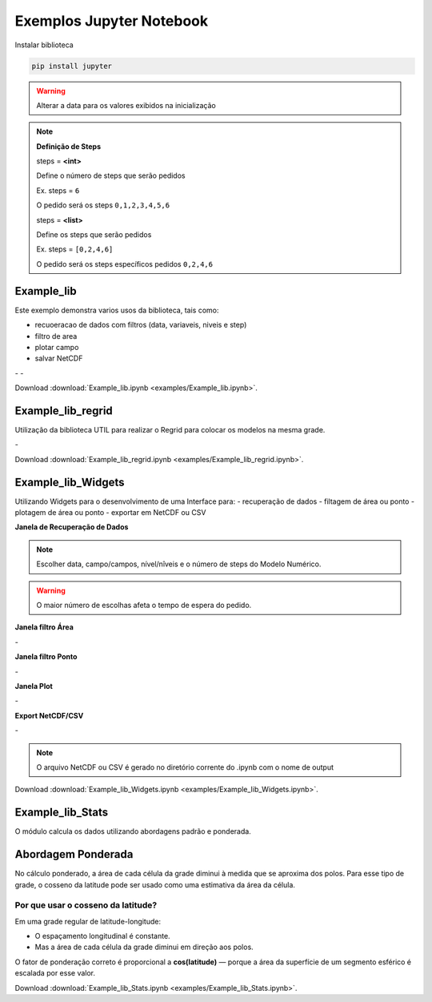 Exemplos Jupyter Notebook
=========================

Instalar biblioteca 

.. code-block:: console

  pip install jupyter

.. warning::
  Alterar a data para os valores exibidos na inicialização
  
.. note::

  **Definição de Steps**
  
  steps = **<int>**
  
  Define o número de steps que serão pedidos
  
  Ex. steps = ``6``
  
  O pedido será os steps ``0,1,2,3,4,5,6``
  
  steps = **<list>**
  
  Define os steps que serão pedidos
  
  Ex. steps =  ``[0,2,4,6]``
  
  O pedido será os steps específicos pedidos ``0,2,4,6``
  
Example_lib
-----------

Este exemplo demonstra varios usos da biblioteca, tais como:

- recuoeracao de dados com filtros (data, variaveis, niveis e step) 
- filtro de area
- plotar campo
- salvar NetCDF


|pic11| - |pic12| - |pic13|

.. |pic11| image:: _static/ex_1_1.png
   :width: 30%

.. |pic12| image:: _static/ex_1_2.png
   :width: 30%
   
.. |pic13| image:: _static/ex_1_3.png
   :width: 30%
   
Download :download:`Example_lib.ipynb <examples/Example_lib.ipynb>`.


Example_lib_regrid
------------------

Utilização da biblioteca UTIL para realizar o Regrid para colocar os modelos na mesma grade.

|pic21| - |pic22| 

.. |pic21| image:: _static/ex_2_1.png
   :width: 45%

.. |pic22| image:: _static/ex_2_2.png
   :width: 45%


Download :download:`Example_lib_regrid.ipynb <examples/Example_lib_regrid.ipynb>`.


Example_lib_Widgets
-------------------

Utilizando Widgets para o desenvolvimento de uma Interface para:
- recuperação de dados
- filtagem de área ou ponto
- plotagem de área ou ponto
- exportar em NetCDF ou CSV

**Janela de Recuperação de Dados**

.. note::

  Escolher data, campo/campos, nível/nîveis e o número de steps do Modelo Numérico.

.. warning::

  O maior número de escolhas afeta o tempo de espera do pedido.
  
  
.. image:: _static/pedido.png
   :width: 70%


**Janela filtro Área**

|pic31| - |pic32| 

.. |pic31| image:: _static/ex_3_1.png
   :width: 45%

.. |pic32| image:: _static/ex_3_2.png
   :width: 45%


**Janela filtro Ponto**

|pic33| - |pic34| 

.. |pic33| image:: _static/ex_3_3.png
   :width: 45%

.. |pic34| image:: _static/ex_3_4.png
   :width: 45%

**Janela Plot**

|pic35| - |pic36| 

.. |pic35| image:: _static/ex_3_5.png
   :width: 45%

.. |pic36| image:: _static/ex_3_6.png
   :width: 45%

**Export NetCDF/CSV**

|pic37| - |pic38| 

.. |pic37| image:: _static/ex_3_7.png
   :width: 45%

.. |pic38| image:: _static/ex_3_8.png
   :width: 45%

.. note::

  O arquivo NetCDF ou CSV é gerado no diretório corrente do .ipynb com o nome de output

Download :download:`Example_lib_Widgets.ipynb <examples/Example_lib_Widgets.ipynb>`.


Example_lib_Stats
-----------------

O módulo calcula os dados utilizando abordagens padrão e ponderada.

Abordagem Ponderada
-------------------

No cálculo ponderado, a área de cada célula da grade diminui à medida que se aproxima dos polos. Para esse tipo de grade, o cosseno da latitude pode ser usado como uma estimativa da área da célula.

Por que usar o cosseno da latitude?
~~~~~~~~~~~~~~~~~~~~~~~~~~~~~~~~~~~

Em uma grade regular de latitude-longitude:

- O espaçamento longitudinal é constante.
- Mas a área de cada célula da grade diminui em direção aos polos.

O fator de ponderação correto é proporcional a **cos(latitude)** — porque a área da superfície de um segmento esférico é escalada por esse valor.

    
.. image:: _static/output_8_0.png
   :width: 70%

Download :download:`Example_lib_Stats.ipynb <examples/Example_lib_Stats.ipynb>`.





